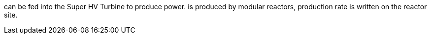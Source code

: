 can be fed into the Super HV Turbine to produce power.
is produced by modular reactors, production rate is written on the reactor site.

